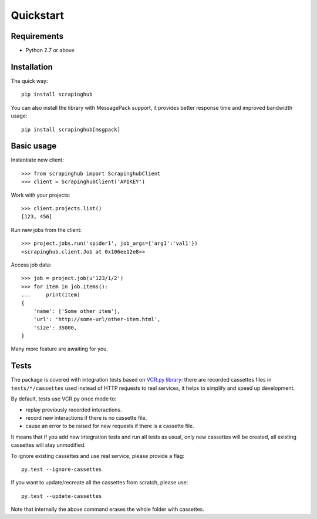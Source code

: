 Quickstart
==========

Requirements
------------

* Python 2.7 or above


Installation
------------

The quick way::

    pip install scrapinghub

You can also install the library with MessagePack support, it provides better
response time and improved bandwidth usage::

    pip install scrapinghub[msgpack]


Basic usage
-----------

Instantiate new client::

    >>> from scrapinghub import ScrapinghubClient
    >>> client = ScrapinghubClient('APIKEY')

Work with your projects::

    >>> client.projects.list()
    [123, 456]

Run new jobs from the client::

    >>> project.jobs.run('spider1', job_args={'arg1':'val1'})
    <scrapinghub.client.Job at 0x106ee12e8>>

Access job data::

    >>> job = project.job(u'123/1/2')
    >>> for item in job.items():
    ...     print(item)
    {
        'name': ['Some other item'],
        'url': 'http://some-url/other-item.html',
        'size': 35000,
    }

Many more feature are awaiting for you.


Tests
-----

The package is covered with integration tests based on `VCR.py library`_: there
are recorded cassettes files in ``tests/*/cassettes`` used instead of HTTP
requests to real services, it helps to simplify and speed up development.

By default, tests use VCR.py ``once`` mode to:

- replay previously recorded interactions.
- record new interactions if there is no cassette file.
- cause an error to be raised for new requests if there is a cassette file.

It means that if you add new integration tests and run all tests as usual,
only new cassettes will be created, all existing cassettes will stay unmodified.

To ignore existing cassettes and use real service, please provide a flag::

    py.test --ignore-cassettes

If you want to update/recreate all the cassettes from scratch, please use::

    py.test --update-cassettes

Note that internally the above command erases the whole folder with cassettes.


.. _VCR.py library: https://pypi.python.org/pypi/vcrpy
